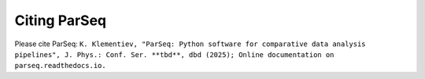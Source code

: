 .. _cite:

Citing ParSeq
-------------

Please cite ParSeq:
``K. Klementiev, "ParSeq: Python software for comparative data analysis
pipelines", J. Phys.: Conf. Ser. **tbd**, dbd (2025);
Online documentation on parseq.readthedocs.io.``

